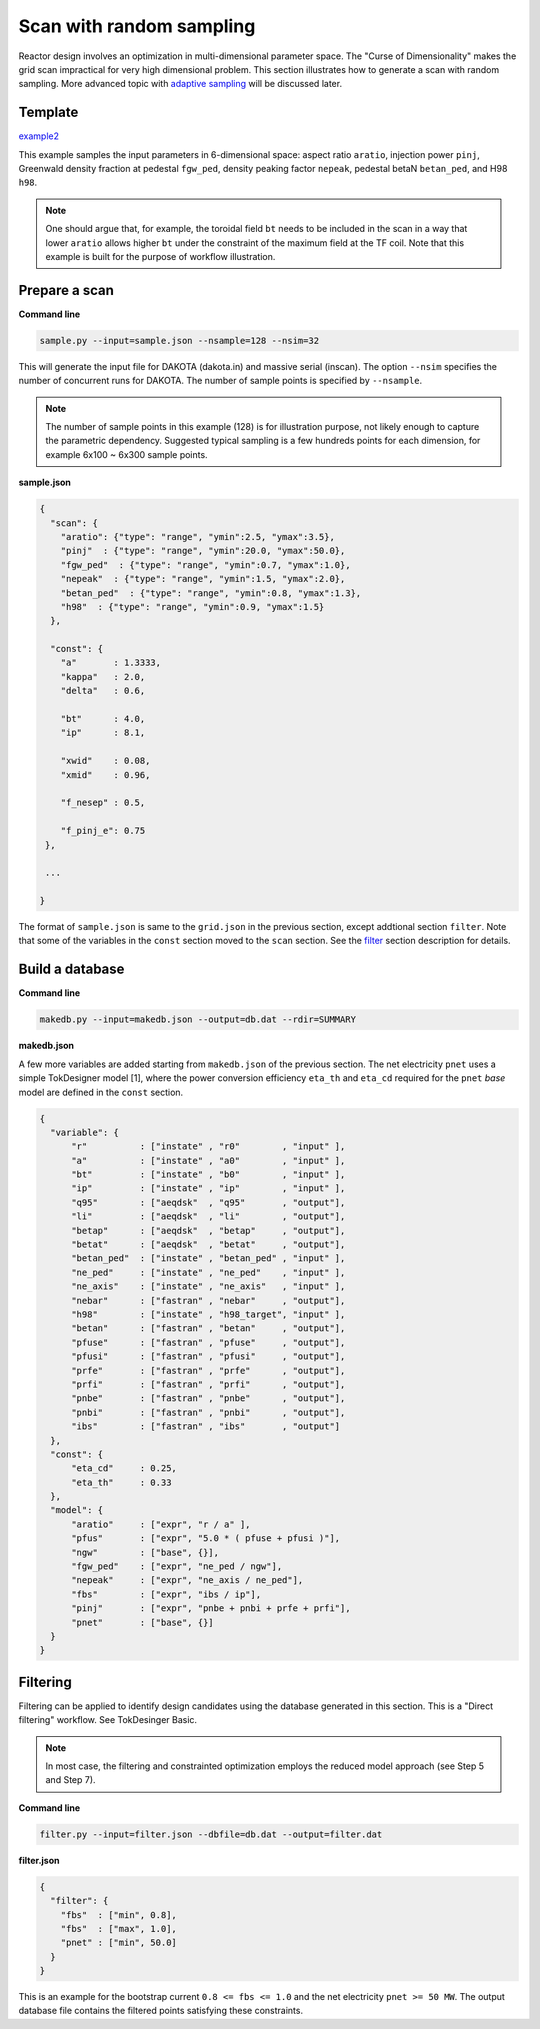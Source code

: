 =========================
Scan with random sampling
=========================

Reactor design involves an optimization in multi-dimensional parameter space. The "Curse of Dimensionality" makes the grid scan impractical for very high dimensional problem. This section illustrates how to generate a scan with random sampling. More advanced topic with `adaptive sampling <https://github.com/ORNL-Fusion/tokdesigner-doc/tree/main/docs/under_construction.rst>`_ will be discussed later.

Template
--------

`example2 <https://github.com/ORNL-Fusion/tokdesigner-doc/tree/main/examples/example1>`_

This example samples the input parameters in 6-dimensional space: aspect ratio ``aratio``, injection power ``pinj``, Greenwald density fraction at pedestal ``fgw_ped``, density peaking factor ``nepeak``, pedestal betaN ``betan_ped``, and H98 ``h98``.

.. note::

  One should argue that, for example, the toroidal field ``bt`` needs to be included in the scan in a way that lower ``aratio`` allows higher ``bt`` under the constraint of the maximum field at the TF coil. Note that this example is built for the purpose of workflow illustration. 
  

Prepare a scan
---------------

**Command line**

.. code-block:: bash

    sample.py --input=sample.json --nsample=128 --nsim=32

This will generate the input file for DAKOTA (dakota.in) and massive serial (inscan). The option ``--nsim`` specifies the number of concurrent runs for DAKOTA. The number of sample points is specified by ``--nsample``. 

.. note::

    The number of sample points in this example (128) is for illustration purpose, not likely enough to capture the parametric dependency. Suggested typical sampling is a few hundreds points for each dimension, for example 6x100 ~ 6x300 sample points.  

**sample.json**

.. code-block:: python

  {
    "scan": {
      "aratio": {"type": "range", "ymin":2.5, "ymax":3.5},
      "pinj"  : {"type": "range", "ymin":20.0, "ymax":50.0},
      "fgw_ped"  : {"type": "range", "ymin":0.7, "ymax":1.0},
      "nepeak"  : {"type": "range", "ymin":1.5, "ymax":2.0},
      "betan_ped"  : {"type": "range", "ymin":0.8, "ymax":1.3},
      "h98"  : {"type": "range", "ymin":0.9, "ymax":1.5}
    },
  
    "const": {
      "a"       : 1.3333,
      "kappa"   : 2.0,
      "delta"   : 0.6,
  
      "bt"      : 4.0,
      "ip"      : 8.1, 
  
      "xwid"    : 0.08,
      "xmid"    : 0.96,
  
      "f_nesep" : 0.5,
  
      "f_pinj_e": 0.75
   },

   ...
  
  }


The format of ``sample.json`` is same to the ``grid.json`` in the previous section, except addtional section ``filter``. Note that some of the variables in the ``const`` section moved to the ``scan`` section. See the `filter <https://github.com/ORNL-Fusion/tokdesigner-doc/tree/main/docs/under_construction.rst>`_ section description for details.

Build a database
----------------

**Command line**

.. code-block:: bash

    makedb.py --input=makedb.json --output=db.dat --rdir=SUMMARY

**makedb.json**

A few more variables are added starting from ``makedb.json`` of the previous section. The net electricity ``pnet`` uses a simple TokDesigner model [1], where the power conversion efficiency ``eta_th`` and ``eta_cd`` required for the ``pnet`` *base* model are defined in the ``const`` section.

.. code-block:: python

  {
    "variable": {
        "r"          : ["instate" , "r0"        , "input" ],
        "a"          : ["instate" , "a0"        , "input" ],
        "bt"         : ["instate" , "b0"        , "input" ],
        "ip"         : ["instate" , "ip"        , "input" ],
        "q95"        : ["aeqdsk"  , "q95"       , "output"],
        "li"         : ["aeqdsk"  , "li"        , "output"],
        "betap"      : ["aeqdsk"  , "betap"     , "output"],
        "betat"      : ["aeqdsk"  , "betat"     , "output"],
        "betan_ped"  : ["instate" , "betan_ped" , "input" ],
        "ne_ped"     : ["instate" , "ne_ped"    , "input" ],
        "ne_axis"    : ["instate" , "ne_axis"   , "input" ],
        "nebar"      : ["fastran" , "nebar"     , "output"],
        "h98"        : ["instate" , "h98_target", "input" ],
        "betan"      : ["fastran" , "betan"     , "output"],
        "pfuse"      : ["fastran" , "pfuse"     , "output"],
        "pfusi"      : ["fastran" , "pfusi"     , "output"],
        "prfe"       : ["fastran" , "prfe"      , "output"],
        "prfi"       : ["fastran" , "prfi"      , "output"],
        "pnbe"       : ["fastran" , "pnbe"      , "output"],
        "pnbi"       : ["fastran" , "pnbi"      , "output"],
        "ibs"        : ["fastran" , "ibs"       , "output"]
    },
    "const": {
        "eta_cd"     : 0.25,
        "eta_th"     : 0.33
    },
    "model": {
        "aratio"     : ["expr", "r / a" ],
        "pfus"       : ["expr", "5.0 * ( pfuse + pfusi )"],
        "ngw"        : ["base", {}],
        "fgw_ped"    : ["expr", "ne_ped / ngw"],
        "nepeak"     : ["expr", "ne_axis / ne_ped"],
        "fbs"        : ["expr", "ibs / ip"],
        "pinj"       : ["expr", "pnbe + pnbi + prfe + prfi"],
        "pnet"       : ["base", {}]
    }
  }

Filtering
---------

Filtering can be applied to identify design candidates using the database generated in this section. This is a "Direct filtering" workflow. See TokDesinger Basic. 

.. note::

  In most case, the filtering and constrainted optimization employs the reduced model approach (see Step 5 and Step 7). 

**Command line**

.. code-block:: bash

    filter.py --input=filter.json --dbfile=db.dat --output=filter.dat


**filter.json**

.. code-block:: python

 {
   "filter": {
     "fbs"  : ["min", 0.8],
     "fbs"  : ["max", 1.0],
     "pnet" : ["min", 50.0]
   }
 }

This is an example for the bootstrap current ``0.8 <= fbs <= 1.0`` and the net electricity ``pnet >= 50 MW``. 
The output database file contains the filtered points satisfying these constraints.

